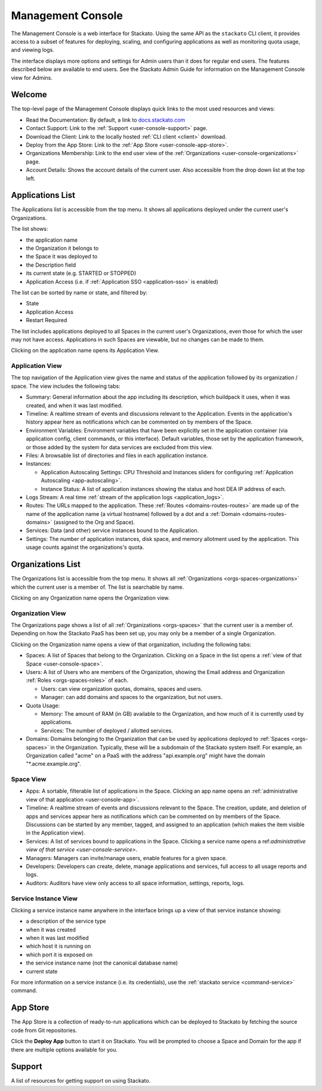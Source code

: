 .. _management-console:

.. index:: Console
.. index:: Management Console

Management Console
==================

The Management Console is a web interface for Stackato. Using the same
API as the ``stackato`` CLI client, it provides access to a subset of
features for deploying, scaling, and configuring applications as well as
monitoring quota usage, and viewing logs.

The interface displays more options and settings for Admin users than it
does for regular end users. The features described below are available
to end users. See the Stackato Admin Guide for information on the
Management Console view for Admins.

.. _user-console-welcome:

Welcome
-------

The top-level page of the Management Console displays quick links to the
most used resources and views:

* Read the Documentation: By default, a link to `docs.stackato.com <http://docs.stackato.com/>`__

* Contact Support: Link to the :ref:`Support <user-console-support>` page.

* Download the Client: Link to the locally hosted :ref:`CLI client <client>` download.

* Deploy from the App Store: Link to the :ref:`App Store <user-console-app-store>`.

* Organizations Membership: Link to the end user view of the :ref:`Organizations <user-console-organizations>` page.

* Account Details: Shows the account details of the current user. Also
  accessible from the drop down list at the top left.

.. _user-console-apps-list:

Applications List
-----------------

The Applications list is accessible from the top menu. It shows all
applications deployed under the current user's Organizations.

The list shows:

* the application name
* the Organization it belongs to
* the Space it was deployed to
* the Description field
* its current state (e.g. STARTED or STOPPED)
* Application Access (i.e. if :ref:`Application SSO <application-sso>` is enabled)

The list can be sorted by name or state, and filtered by:

* State
* Application Access
* Restart Required

The list includes applications deployed to all Spaces in the current
user's Organizations, even those for which the user may not have access.
Applications in such Spaces are viewable, but no changes can be made to
them.

Clicking on the application name opens its Application View.

.. _user-console-app:

Application View
^^^^^^^^^^^^^^^^

The top navigation of the Application view gives the name and status of
the application followed by its organization / space. The view includes
the following tabs: 

* Summary: General information about the app including its description,
  which buildpack it uses, when it was created, and when it was last
  modified.

* Timeline: A realtime stream of events and discussions relevant to the
  Application. Events in the application's history appear here as
  notifications which can be commented on by members of the Space.

* Environment Variables: Environment variables that have been explicitly
  set in the application container (via application config, client
  commands, or this interface). Default variables, those set by the
  application framework, or those added by the system for data services
  are excluded from this view.

* Files: A browsable list of directories and files in each application
  instance.
  
* Instances:

  * Application Autoscaling Settings: CPU Threshold and Instances
    sliders for configuring :ref:`Application Autoscaling
    <app-autoscaling>`.
  * Instance Status: A list of application instances showing the status
    and host DEA IP address of each.

* Logs Stream: A real time :ref:`stream of the application logs
  <application_logs>`.

* Routes: The URLs mapped to the application. These :ref:`Routes
  <domains-routes-routes>` are made up of the name of the application
  name (a virtual hostname) followed by a dot and a :ref:`Domain
  <domains-routes-domains>` (assigned to the Org and Space).

* Services: Data (and other) service instances bound to the Application.

* Settings: The number of application instances, disk space, and memory
  allotment used by the application. This usage counts against the
  organizations's quota.

.. _user-console-organizations-list:

Organizations List
------------------

The Organizations list is accessible from the top menu. It shows all
:ref:`Organizations <orgs-spaces-organizations>` which the current user
is a member of. The list is searchable by name.

Clicking on any Organization name opens the Organization view.

.. _user-console-organizations:

Organization View
^^^^^^^^^^^^^^^^^

The Organizations page shows a list of all :ref:`Organizations
<orgs-spaces>` that the current user is a member of. Depending on how
the Stackato PaaS has been set up, you may only be a member of a single
Organization.

Clicking on the Organization name opens a view of that organization,
including the following tabs:

* Spaces: A list of Spaces that belong to the Organization.
  Clicking on a Space in the list opens a :ref:`view of that Space
  <user-console-space>`.
  
* Users: A list of Users who are members of the Organization, showing
  the Email address and Organization :ref:`Roles <orgs-spaces-roles>` of
  each.
  
  * Users: can view organization quotas, domains, spaces and users.
  
  * Manager: can add domains and spaces to the organization, but not
    users.
  
* Quota Usage:

  * Memory: The amount of RAM (in GB) available to the Organization, and
    how much of it is currently used by applications.

  * Services: The number of deployed / allotted services.

* Domains: Domains belonging to the Organization that can be used by
  applications deployed to :ref:`Spaces <orgs-spaces>` in the
  Organization. Typically, these will be a subdomain of the Stackato
  system itself. For example, an Organization called "acme" on a PaaS
  with the address "api.example.org" might have the domain
  "\*.acme.example.org".
  
  
.. _user-console-space:

Space View
^^^^^^^^^^

* Apps: A sortable, filterable list of applications in the Space.
  Clicking an app name opens an :ref:`administrative view of that
  application <user-console-app>`.

* Timeline: A realtime stream of events and discussions relevant to
  the Space. The creation, update, and deletion of apps and services appear
  here as notifications which can be commented on by members of the
  Space. Discussions can be started by any member, tagged, and assigned
  to an application (which makes the item visible in the Application view).

* Services: A list of services bound to applications in the Space.
  Clicking a service name opens a ref:`administrative view of that
  service <user-console-service>`.

* Managers: Managers can invite/manage users, enable features for a
  given space.

* Developers: Developers can create, delete, manage applications and
  services, full access to all usage reports and logs.

* Auditors: Auditors have view only access to all space information,
  settings, reports, logs.


.. _user-console-service:

Service Instance View
^^^^^^^^^^^^^^^^^^^^^

Clicking a service instance name anywhere in the interface brings up a
view of that service instance showing:

* a description of the service type
* when it was created
* when it was last modified
* which host it is running on
* which port it is exposed on
* the service instance name (not the canonical database name)
* current state

For more information on a service instance (i.e. its credentials), use
the :ref:`stackato service <command-service>` command.


.. _user-console-app-store:

App Store
---------

The App Store is a collection of ready-to-run applications which can
be deployed to Stackato by fetching the source code from Git repositories.

Click the **Deploy App** button to start it on Stackato. You will be
prompted to choose a Space and Domain for the app if there are multiple
options available for you.

.. _user-console-support:

Support
-------

A list of resources for getting support on using Stackato.